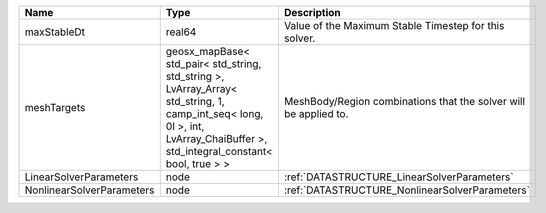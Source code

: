 

========================= =========================================================================================================================================================================== ================================================================ 
Name                      Type                                                                                                                                                                        Description                                                      
========================= =========================================================================================================================================================================== ================================================================ 
maxStableDt               real64                                                                                                                                                                      Value of the Maximum Stable Timestep for this solver.            
meshTargets               geosx_mapBase< std_pair< std_string, std_string >, LvArray_Array< std_string, 1, camp_int_seq< long, 0l >, int, LvArray_ChaiBuffer >, std_integral_constant< bool, true > > MeshBody/Region combinations that the solver will be applied to. 
LinearSolverParameters    node                                                                                                                                                                        :ref:`DATASTRUCTURE_LinearSolverParameters`                      
NonlinearSolverParameters node                                                                                                                                                                        :ref:`DATASTRUCTURE_NonlinearSolverParameters`                   
========================= =========================================================================================================================================================================== ================================================================ 


